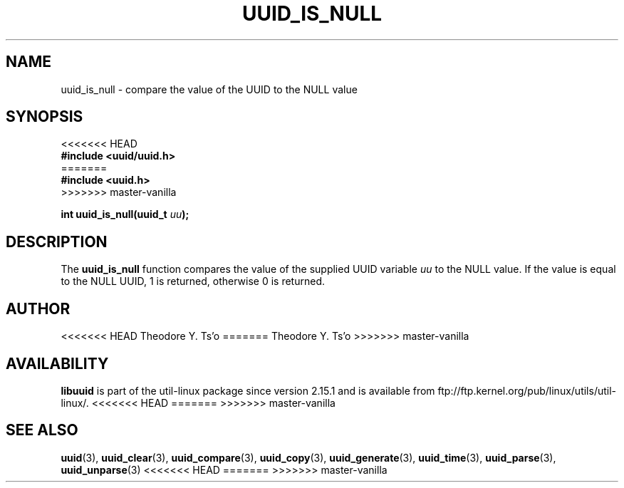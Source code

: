 .\" Copyright 1999 Andreas Dilger (adilger@enel.ucalgary.ca)
.\"
.\" %Begin-Header%
.\" Redistribution and use in source and binary forms, with or without
.\" modification, are permitted provided that the following conditions
.\" are met:
.\" 1. Redistributions of source code must retain the above copyright
.\"    notice, and the entire permission notice in its entirety,
.\"    including the disclaimer of warranties.
.\" 2. Redistributions in binary form must reproduce the above copyright
.\"    notice, this list of conditions and the following disclaimer in the
.\"    documentation and/or other materials provided with the distribution.
.\" 3. The name of the author may not be used to endorse or promote
.\"    products derived from this software without specific prior
.\"    written permission.
.\"
.\" THIS SOFTWARE IS PROVIDED ``AS IS'' AND ANY EXPRESS OR IMPLIED
.\" WARRANTIES, INCLUDING, BUT NOT LIMITED TO, THE IMPLIED WARRANTIES
.\" OF MERCHANTABILITY AND FITNESS FOR A PARTICULAR PURPOSE, ALL OF
.\" WHICH ARE HEREBY DISCLAIMED.  IN NO EVENT SHALL THE AUTHOR BE
.\" LIABLE FOR ANY DIRECT, INDIRECT, INCIDENTAL, SPECIAL, EXEMPLARY, OR
.\" CONSEQUENTIAL DAMAGES (INCLUDING, BUT NOT LIMITED TO, PROCUREMENT
.\" OF SUBSTITUTE GOODS OR SERVICES; LOSS OF USE, DATA, OR PROFITS; OR
.\" BUSINESS INTERRUPTION) HOWEVER CAUSED AND ON ANY THEORY OF
.\" LIABILITY, WHETHER IN CONTRACT, STRICT LIABILITY, OR TORT
.\" (INCLUDING NEGLIGENCE OR OTHERWISE) ARISING IN ANY WAY OUT OF THE
.\" USE OF THIS SOFTWARE, EVEN IF NOT ADVISED OF THE POSSIBILITY OF SUCH
.\" DAMAGE.
.\" %End-Header%
.\"
.\" Created  Wed Mar 10 17:42:12 1999, Andreas Dilger
.TH UUID_IS_NULL 3 "May 2009" "util-linux" "Libuuid API"
.SH NAME
uuid_is_null \- compare the value of the UUID to the NULL value
.SH SYNOPSIS
.nf
<<<<<<< HEAD
.B #include <uuid/uuid.h>
=======
.B #include <uuid.h>
>>>>>>> master-vanilla
.sp
.BI "int uuid_is_null(uuid_t " uu );
.fi
.SH DESCRIPTION
The
.B uuid_is_null
function compares the value of the supplied UUID variable
.I uu
to the NULL value.  If the value is equal to the NULL UUID, 1 is returned,
otherwise 0 is returned.
.SH AUTHOR
<<<<<<< HEAD
Theodore Y. Ts'o
=======
Theodore Y.\& Ts'o
>>>>>>> master-vanilla
.SH AVAILABILITY
.B libuuid
is part of the util-linux package since version 2.15.1 and is available from
ftp://ftp.kernel.org/pub/linux/utils/util-linux/.
<<<<<<< HEAD
=======
.na
>>>>>>> master-vanilla
.SH "SEE ALSO"
.BR uuid (3),
.BR uuid_clear (3),
.BR uuid_compare (3),
.BR uuid_copy (3),
.BR uuid_generate (3),
.BR uuid_time (3),
.BR uuid_parse (3),
.BR uuid_unparse (3)
<<<<<<< HEAD
=======
.ad
>>>>>>> master-vanilla
